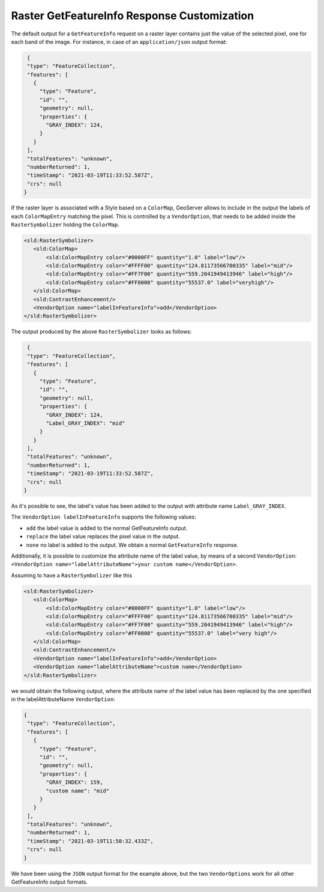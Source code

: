 .. _tutorials_getfeatureinfo_raster:

Raster GetFeatureInfo Response Customization
============================================

The default output for a ``GetFeatureInfo`` request on a raster layer contains just the value of the selected pixel, one for each band of the image.
For instance, in case of an ``application/json`` output format:

.. code-block:: json
  
  {
  "type": "FeatureCollection",
  "features": [
    {
      "type": "Feature",
      "id": "",
      "geometry": null,
      "properties": {
        "GRAY_INDEX": 124,
      }
    }
  ],
  "totalFeatures": "unknown",
  "numberReturned": 1,
  "timeStamp": "2021-03-19T11:33:52.587Z",
  "crs": null
 }

If the raster layer is associated with a Style based on a ``ColorMap``, GeoServer allows to include in the output the labels of each ``ColorMapEntry`` matching the pixel. This is controlled by a ``VendorOption``, that needs to be added inside the ``RasterSymbolizer`` holding the ``ColorMap``.

.. code-block:: xml
  
 <sld:RasterSymbolizer>
    <sld:ColorMap>
        <sld:ColorMapEntry color="#0000FF" quantity="1.0" label="low"/>
        <sld:ColorMapEntry color="#FFFF00" quantity="124.81173566700335" label="mid"/>
        <sld:ColorMapEntry color="#FF7F00" quantity="559.2041949413946" label="high"/>
        <sld:ColorMapEntry color="#FF0000" quantity="55537.0" label="veryhigh"/>
    </sld:ColorMap>
    <sld:ContrastEnhancement/>
    <VendorOption name="labelInFeatureInfo">add</VendorOption>
 </sld:RasterSymbolizer>

The output produced by the above ``RasterSymbolizer`` looks as follows:

.. code-block:: json
  
  {
  "type": "FeatureCollection",
  "features": [ 
    { 
      "type": "Feature",
      "id": "",
      "geometry": null,
      "properties": {
        "GRAY_INDEX": 124,
        "Label_GRAY_INDEX": "mid"
      }
    }
  ],
  "totalFeatures": "unknown",
  "numberReturned": 1,
  "timeStamp": "2021-03-19T11:33:52.587Z",
  "crs": null
 }

As it's possible to see, the label's value has been added to the output with attribute name ``Label_GRAY_INDEX``.

The ``VendorOption labelInFeatureInfo`` supports the following values:

* ``add`` the label value is added to the normal GetFeatureInfo output.

* ``replace`` the label value replaces the pixel value in the output.

*  ``none`` no label is added to the output. We obtain a normal ``GetFeatureInfo`` response.


Additionally, it is possible to customize the attribute name of the label value, by means of a second ``VendorOption``: 
``<VendorOption name="labelAttributeName">your custom name</VendorOption>``.

Assuming to have a ``RasterSymbolizer`` like this

.. code-block:: xml
  
 <sld:RasterSymbolizer>
    <sld:ColorMap>
        <sld:ColorMapEntry color="#0000FF" quantity="1.0" label="low"/>
        <sld:ColorMapEntry color="#FFFF00" quantity="124.81173566700335" label="mid"/>
        <sld:ColorMapEntry color="#FF7F00" quantity="559.2041949413946" label="high"/>
        <sld:ColorMapEntry color="#FF0000" quantity="55537.0" label="very high"/>
    </sld:ColorMap>
    <sld:ContrastEnhancement/>
    <VendorOption name="labelInFeatureInfo">add</VendorOption>
    <VendorOption name="labelAttributeName">custom name</VendorOption>
 </sld:RasterSymbolizer>


we would obtain the following output, where the attribute name of the label value has been replaced by the one specified in the labelAttributeName ``VendorOption``:

.. code-block:: json
  
 {
  "type": "FeatureCollection",
  "features": [
    {
      "type": "Feature",
      "id": "",
      "geometry": null,
      "properties": {
        "GRAY_INDEX": 159,
        "custom name": "mid"
      }
    }
  ],
  "totalFeatures": "unknown",
  "numberReturned": 1,
  "timeStamp": "2021-03-19T11:50:32.433Z",
  "crs": null
 }


We have been using the ``JSON`` output format for the example above, but the two ``VendorOptions`` work for all other GetFeatureInfo output formats.
